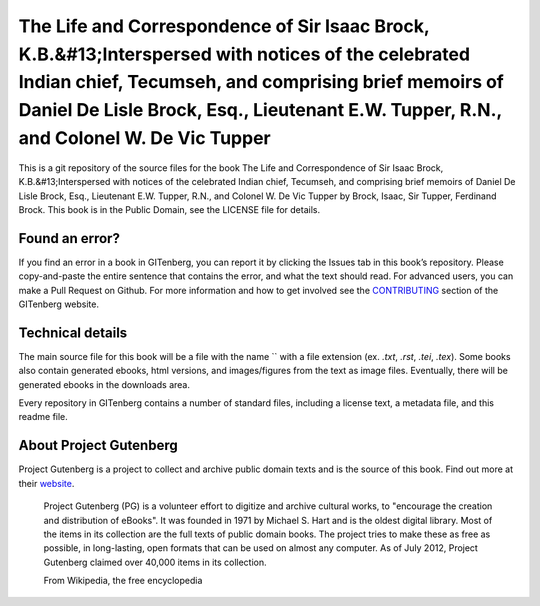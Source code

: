 =====================
The Life and Correspondence of Sir Isaac Brock, K.B.&#13;Interspersed with notices of the celebrated Indian chief, Tecumseh, and comprising brief memoirs of Daniel De Lisle Brock, Esq., Lieutenant E.W. Tupper, R.N., and Colonel W. De Vic Tupper
=====================


This is a git repository of the source files for the book The Life and Correspondence of Sir Isaac Brock, K.B.&#13;Interspersed with notices of the celebrated Indian chief, Tecumseh, and comprising brief memoirs of Daniel De Lisle Brock, Esq., Lieutenant E.W. Tupper, R.N., and Colonel W. De Vic Tupper by Brock, Isaac, Sir Tupper, Ferdinand Brock. This book is in the Public Domain, see the LICENSE file for details.

Found an error?
===============
If you find an error in a book in GITenberg, you can report it by clicking the Issues tab in this book’s repository. Please copy-and-paste the entire sentence that contains the error, and what the text should read. For advanced users, you can make a Pull Request on Github.  For more information and how to get involved see the CONTRIBUTING_ section of the GITenberg website.

.. _CONTRIBUTING: http://gitenberg.github.com/#contributing


Technical details
=================
The main source file for this book will be a file with the name `` with a file extension (ex. `.txt`, `.rst`, `.tei`, `.tex`). Some books also contain generated ebooks, html versions, and images/figures from the text as image files. Eventually, there will be generated ebooks in the downloads area.

Every repository in GITenberg contains a number of standard files, including a license text, a metadata file, and this readme file.


About Project Gutenberg
=======================
Project Gutenberg is a project to collect and archive public domain texts and is the source of this book. Find out more at their website_.

    Project Gutenberg (PG) is a volunteer effort to digitize and archive cultural works, to "encourage the creation and distribution of eBooks". It was founded in 1971 by Michael S. Hart and is the oldest digital library. Most of the items in its collection are the full texts of public domain books. The project tries to make these as free as possible, in long-lasting, open formats that can be used on almost any computer. As of July 2012, Project Gutenberg claimed over 40,000 items in its collection.

    From Wikipedia, the free encyclopedia

.. _website: http://www.gutenberg.org/